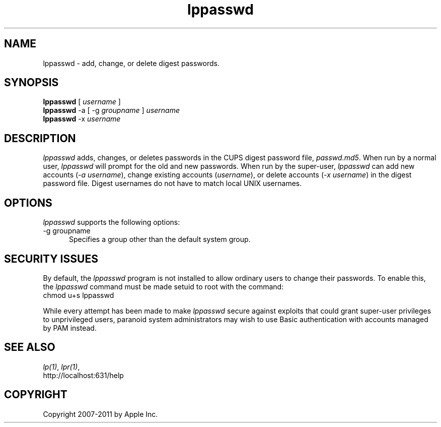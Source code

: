 .\"
.\" "$Id: lppasswd.man 7600 2008-05-20 21:06:23Z mike $"
.\"
.\"   lpadmin man page for CUPS.
.\"
.\"   Copyright 2007-2011 by Apple Inc.
.\"   Copyright 1997-2006 by Easy Software Products.
.\"
.\"   These coded instructions, statements, and computer programs are the
.\"   property of Apple Inc. and are protected by Federal copyright
.\"   law.  Distribution and use rights are outlined in the file "LICENSE.txt"
.\"   which should have been included with this file.  If this file is
.\"   file is missing or damaged, see the license at "http://www.cups.org/".
.\"
.TH lppasswd 1 "CUPS" "22 February 2008" "Apple Inc."
.SH NAME
lppasswd \- add, change, or delete digest passwords.
.SH SYNOPSIS
.B lppasswd
[
.I username
]
.br
.B lppasswd
-a [ -g
.I groupname
]
.I username
.br
.B lppasswd
-x
.I username
.SH DESCRIPTION
\fIlppasswd\fR adds, changes, or deletes passwords in the CUPS
digest password file, \fIpasswd.md5\fR. When run by a normal
user, \fIlppasswd\fR will prompt for the old and new passwords.
When run by the super-user, \fIlppasswd\fR can add new accounts
(\fI-a username\fR), change existing accounts (\fIusername\fR),
or delete accounts (\fI-x username\fR) in the digest password
file. Digest usernames do not have to match local UNIX usernames.
.SH OPTIONS
\fIlppasswd\fR supports the following options:
.TP 5
-g groupname
.br
Specifies a group other than the default system group.
.SH SECURITY ISSUES
By default, the \fIlppasswd\fR program is not installed to allow ordinary
users to change their passwords. To enable this, the \fIlppasswd\fR command
must be made setuid to root with the command:
.br
.nf
chmod u+s lppasswd
.fi
.PP
While every attempt has been made to make \fIlppasswd\fR secure against
exploits that could grant super-user privileges to unprivileged users,
paranoid system administrators may wish to use Basic authentication with
accounts managed by PAM instead.
.SH SEE ALSO
\fIlp(1)\fR, \fIlpr(1)\fR,
.br
http://localhost:631/help
.SH COPYRIGHT
Copyright 2007-2011 by Apple Inc.
.\"
.\" End of "$Id: lppasswd.man 7600 2008-05-20 21:06:23Z mike $".
.\"
